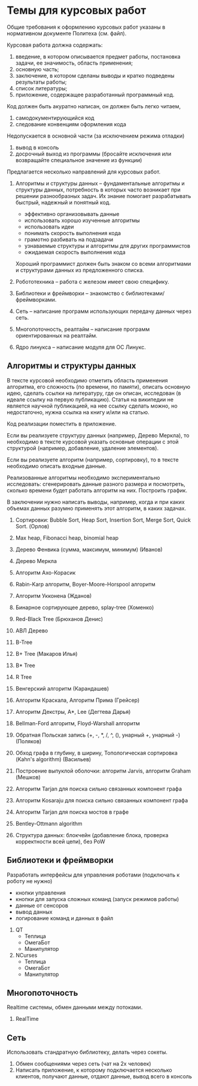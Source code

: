 

* Темы для курсовых работ

  Общие требования к оформлению курсовых работ указаны в нормативном документе Политеха (см. файл).

  Курсовая работа должна содержать:
  1. введение, в котором описывается предмет работы, постановка задачи, ее значимость, область применения;
  2. основную часть;
  3. заключение, в котором сделаны выводы и кратко подведены результаты работы;
  4. список литературы;
  5. приложение, содержащее разработанный программный код.

  Код должен быть акуратно написан, он должен быть легко читаем,
  1. самодокументирующийся код
  2. следование конвенциям оформления кода
     
  Недопускается в основной части (за исключением режима отладки)
  1. вывод в консоль
  2. досрочный выход из программы (бросайте исключения или возвращайте специальное значение из функции)


  Предлагается несколько направлений для курсовых работ.

  1. Алгоритмы и структуры данных -- фундаментальные алгоритмы и структуры данных,
     потребность в которых часто возникает при решении разнообразных задач.
     Их знание помогает разрабатывать быстрый, надежный и понятный код.
     + эффективно организовывать данные
     + использовать хорошо изученные алгоритмы
     + использовать идеи
     + понимать скорость выполнения кода
     + грамотно разбивать на подзадачи
     + узнаваемые структуры и алгоритмы для других программистов
     + ожидаемая скорость выполнения кода
     Хороший программист должен быть знаком со всеми алгоритмами и структурами данных
     из предложенного списка.

  2. Робототехника -- работа с железом имеет свою специфику.

  3. Библиотеки и фреймворки -- знакомство с библиотеками/фреймворками.

  4. Сеть -- написание программ использующих передачу данных через сеть.

  5. Многопоточность, реалтайм -- написание программ ориентированных на реалтайм.

  6. Ядро линукса -- написание модуля для ОС Линукс.
     

** Алгоритмы и структуры данных

   В тексте курсовой необходимо отметить область применения алгоритма,
   его сложность (по времени, по памяти), описать основную идею,
   сделать ссылки на литературу, где он описан, исследован (в идеале ссылку на первую публикацию).
   Статья на википедии не является научной публикацией, на нее ссылку сделать можно,
   но недостаточно, нужна ссылка на книгу и/или на статью.

   Код реализации поместить в приложение.

   Если вы реализуете структуру данных (например, Дерево Меркла), то необходимо в тексте
   курсовой указать основные операции с этой структурой (например, добавление, удаление элементов).

   Если вы реализуете алгоритм (например, сортировку), то в тексте необходимо
   описать входные данные.

   Реализованные алгоритмы необходимо экспериментально исследовать: сгенерировать
   данные разного размера и посмотреть, сколько времени будет работать алгоритм на них.
   Построить график.

   В заключении нужно написать выводы, например, когда и при каких объемах данных
   разумно применять этот алгоритм, в каких задачах.
   

   1. Сортировки: Bubble Sort, Heap Sort, Insertion Sort, Merge Sort, Quick Sort. (Орлов)

   2. Max heap, Fibonacci heap, binomial heap

   3. Дерево Фенвика (сумма, максимум, минимум)
      (Иванов)

   4. Дерево Меркла
      
   5. Алгоритм Ахо-Корасик

   6. Rabin-Karp алгоритм, Boyer-Moore-Horspool алгоритм

   7. Алгоритм Укконена
      (Жданов)

   8. Бинарное сортирующее дерево, splay-tree
      (Хоменко)

   9. Red-Black Tree
      (Брюханов Денис)

   10. АВЛ Дерево

   11. B-Tree

   12. B+ Tree (Макаров Илья)

   13. B* Tree

   14. R Tree

   15. Венгерский алгоритм
       (Карандашев)

   16. Алгоритм Краскала, Алгоритм Прима (Грейсер)

   17. Алгоритм Декстры, A*, Lee
       (Дегтева Дарья)

   18. Bellman-Ford алгоритм, Floyd-Warshall алгоритм

   19. Обратная Польская запись (+, -, *, /, ^, (), унарный +, унарный -)
       (Поляков)

   20. Обход графа в глубину, в ширину, Топологическая сортировка (Kahn's algorithm)
       (Васильев)

   21. Построение выпуклой оболочки: алгоритм Jarvis, алгоритм Graham
       (Мешков)

   22. Алгоритм Tarjan для поиска сильно связанных компонент графа

   23. Алгоритм Kosaraju для поиска сильно связанных компонент графа

   24. Алгоритм Tarjan для поиска мостов в графе

   25. Bentley-Ottmann algorithm

   26. Структура данных: блокчейн (добавление блока, проверка корректности всей цепи), без PoW
      


** Библиотеки и фреймворки

   Разработать интерфейсы для управления роботами (подключать к роботу не нужно)
   + кнопки управления
   + кнопки для запуска сложных команд (запуск режимов работы)
   + данные от сенсоров
   + вывод данных
   + логирование команд и данных в файл


   1. QT
      + Теплица
      + ОмегаБот
      + Манипулятор
      
   2. NCurses
      + Теплица
      + ОмегаБот
      + Манипулятор


** Многопоточность

   Realtime системы, обмен данными между потоками.

   1. RealTime 


** Сеть

   Использовать стандратную библиотеку, делать через сокеты.

   1. Обмен сообщениями через сеть (чат на 2х человек)
   2. Написать приложение, к которому подключается несколько клиентов,
      получают данные, отдают данные, вывод всего в консоль


